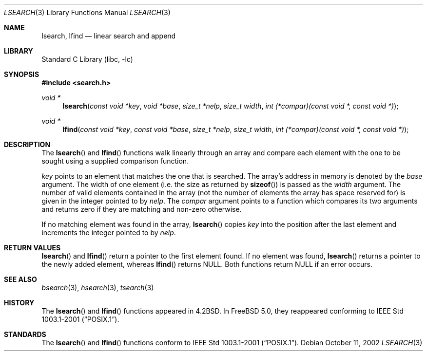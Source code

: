 .\"
.\" Initial implementation:
.\" Copyright (c) 2002 Robert Drehmel
.\" All rights reserved.
.\"
.\" As long as the above copyright statement and this notice remain
.\" unchanged, you can do what ever you want with this file. 
.\"
.\" $FreeBSD$
.\"
.Dd October 11, 2002
.Dt LSEARCH 3
.Os
.Sh NAME
.Nm lsearch ,
.Nm lfind
.Nd linear search and append
.Sh LIBRARY
.Lb libc
.Sh SYNOPSIS
.In search.h
.Ft void *
.Fn lsearch "const void *key" "void *base" "size_t *nelp" "size_t width" \
    "int (*compar)(const void *, const void *)"
.Ft void *
.Fn lfind "const void *key" "const void *base" "size_t *nelp" "size_t width" \
    "int (*compar)(const void *, const void *)"
.Sh DESCRIPTION
.Pp
The
.Fn lsearch
and
.Fn lfind
functions walk linearly through an array and compare each element with
the one to be sought using a supplied comparison function.
.Pp
.Fa key
points to an element that matches the one that is searched.
The array's address in memory is denoted by the 
.Fa base
argument.
The width of one element (i.e. the size as returned by
.Fn sizeof )
is passed as the   
.Fa width 
argument.
The number of valid elements contained in the array (not the number of
elements the array has space reserved for) is given in the integer pointed
to by
.Fa nelp .
The
.Fa compar
argument points to a function which compares its two arguments and returns
zero if they are matching and non-zero otherwise.
.Pp
If no matching element was found in the array, 
.Fn lsearch 
copies
.Fa key
into the position after the last element and increments the
integer pointed to by
.Fa nelp .
.Sh RETURN VALUES
.Fn lsearch
and
.Fn lfind
return a pointer to the first element found.
If no element was found,
.Fn lsearch
returns a pointer to the newly added element, whereas
.Fn lfind
returns
.Dv NULL .
Both functions return
.Dv NULL
if an error occurs.
.Sh SEE ALSO
.Xr bsearch 3 ,
.Xr hsearch 3 ,
.Xr tsearch 3
.Sh HISTORY
The
.Fn lsearch
and
.Fn lfind
functions appeared in
.Bx 4.2 .
In
.Fx 5.0 ,
they reappeared conforming to
.St -p1003.1-2001 .
.Sh STANDARDS
The
.Fn lsearch
and
.Fn lfind
functions conform to
.St -p1003.1-2001 .
